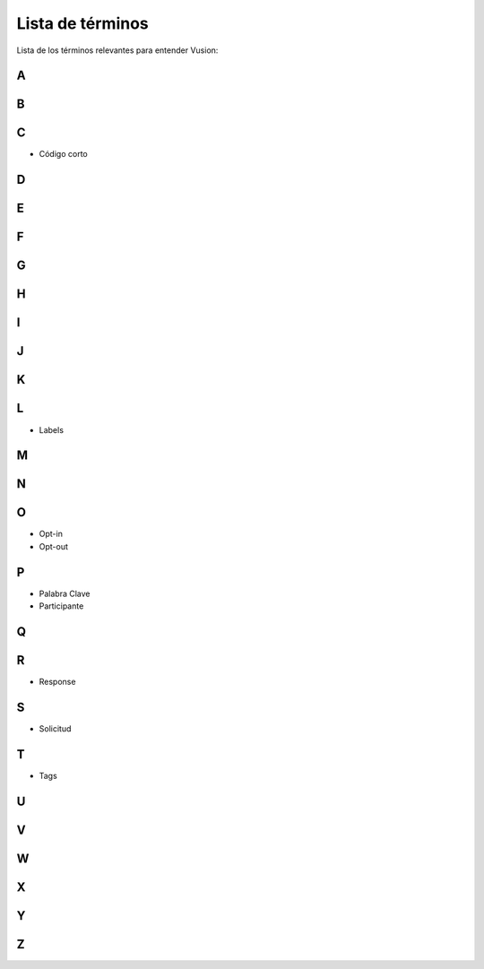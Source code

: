 Lista de términos
#################

Lista de los términos relevantes para entender Vusion:

A
-----------

B
-----------

C
-----------
- Código corto

D
-----------

E
-----------

F
-----------

G
-----------

H
-----------

I
-----------

J
-----------

K
-----------

L
-----------
- Labels

M
-----------

N
-----------

O
-----------
- Opt-in
- Opt-out

P
-----------
- Palabra Clave
- Participante


Q
-----------

R
-----------
- Response 

S
-----------
- Solicitud

T
-----------
- Tags

U
-----------

V
-----------

W
-----------

X
-----------

Y
-----------

Z
------------ 





